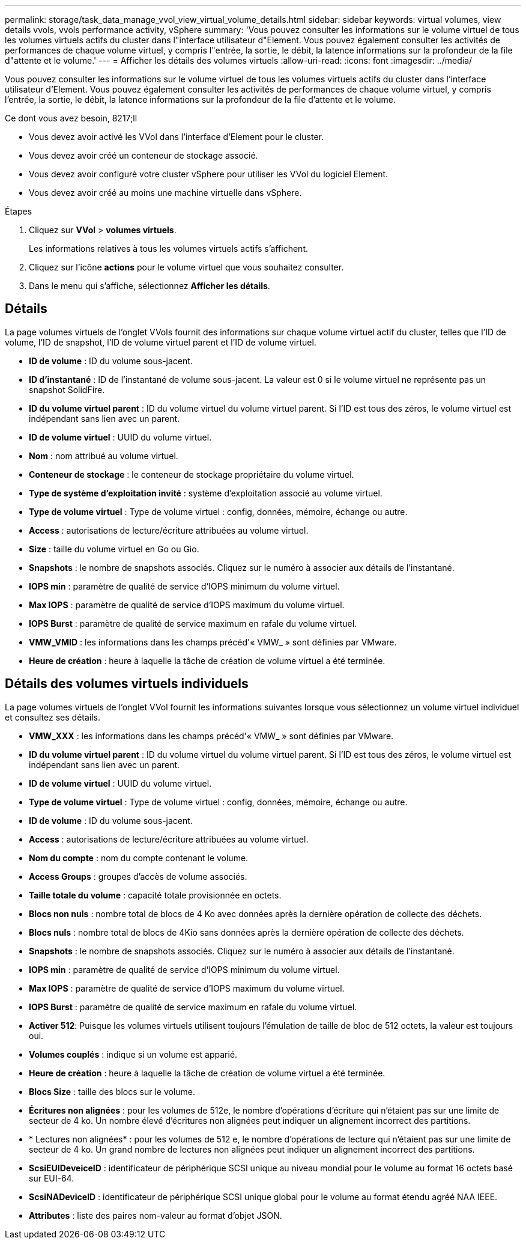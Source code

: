 ---
permalink: storage/task_data_manage_vvol_view_virtual_volume_details.html 
sidebar: sidebar 
keywords: virtual volumes, view details vvols, vvols performance activity, vSphere 
summary: 'Vous pouvez consulter les informations sur le volume virtuel de tous les volumes virtuels actifs du cluster dans l"interface utilisateur d"Element. Vous pouvez également consulter les activités de performances de chaque volume virtuel, y compris l"entrée, la sortie, le débit, la latence informations sur la profondeur de la file d"attente et le volume.' 
---
= Afficher les détails des volumes virtuels
:allow-uri-read: 
:icons: font
:imagesdir: ../media/


[role="lead"]
Vous pouvez consulter les informations sur le volume virtuel de tous les volumes virtuels actifs du cluster dans l'interface utilisateur d'Element. Vous pouvez également consulter les activités de performances de chaque volume virtuel, y compris l'entrée, la sortie, le débit, la latence informations sur la profondeur de la file d'attente et le volume.

.Ce dont vous avez besoin, 8217;ll
* Vous devez avoir activé les VVol dans l'interface d'Element pour le cluster.
* Vous devez avoir créé un conteneur de stockage associé.
* Vous devez avoir configuré votre cluster vSphere pour utiliser les VVol du logiciel Element.
* Vous devez avoir créé au moins une machine virtuelle dans vSphere.


.Étapes
. Cliquez sur *VVol* > *volumes virtuels*.
+
Les informations relatives à tous les volumes virtuels actifs s'affichent.

. Cliquez sur l'icône *actions* pour le volume virtuel que vous souhaitez consulter.
. Dans le menu qui s'affiche, sélectionnez *Afficher les détails*.




== Détails

La page volumes virtuels de l'onglet VVols fournit des informations sur chaque volume virtuel actif du cluster, telles que l'ID de volume, l'ID de snapshot, l'ID de volume virtuel parent et l'ID de volume virtuel.

* *ID de volume* : ID du volume sous-jacent.
* *ID d'instantané* : ID de l'instantané de volume sous-jacent. La valeur est 0 si le volume virtuel ne représente pas un snapshot SolidFire.
* *ID du volume virtuel parent* : ID du volume virtuel du volume virtuel parent. Si l'ID est tous des zéros, le volume virtuel est indépendant sans lien avec un parent.
* *ID de volume virtuel* : UUID du volume virtuel.
* *Nom* : nom attribué au volume virtuel.
* *Conteneur de stockage* : le conteneur de stockage propriétaire du volume virtuel.
* *Type de système d'exploitation invité* : système d'exploitation associé au volume virtuel.
* *Type de volume virtuel* : Type de volume virtuel : config, données, mémoire, échange ou autre.
* *Access* : autorisations de lecture/écriture attribuées au volume virtuel.
* *Size* : taille du volume virtuel en Go ou Gio.
* *Snapshots* : le nombre de snapshots associés. Cliquez sur le numéro à associer aux détails de l'instantané.
* *IOPS min* : paramètre de qualité de service d'IOPS minimum du volume virtuel.
* *Max IOPS* : paramètre de qualité de service d'IOPS maximum du volume virtuel.
* *IOPS Burst* : paramètre de qualité de service maximum en rafale du volume virtuel.
* *VMW_VMID* : les informations dans les champs précéd'« VMW_ » sont définies par VMware.
* *Heure de création* : heure à laquelle la tâche de création de volume virtuel a été terminée.




== Détails des volumes virtuels individuels

La page volumes virtuels de l'onglet VVol fournit les informations suivantes lorsque vous sélectionnez un volume virtuel individuel et consultez ses détails.

* *VMW_XXX* : les informations dans les champs précéd'« VMW_ » sont définies par VMware.
* *ID du volume virtuel parent* : ID du volume virtuel du volume virtuel parent. Si l'ID est tous des zéros, le volume virtuel est indépendant sans lien avec un parent.
* *ID de volume virtuel* : UUID du volume virtuel.
* *Type de volume virtuel* : Type de volume virtuel : config, données, mémoire, échange ou autre.
* *ID de volume* : ID du volume sous-jacent.
* *Access* : autorisations de lecture/écriture attribuées au volume virtuel.
* *Nom du compte* : nom du compte contenant le volume.
* *Access Groups* : groupes d'accès de volume associés.
* *Taille totale du volume* : capacité totale provisionnée en octets.
* *Blocs non nuls* : nombre total de blocs de 4 Ko avec données après la dernière opération de collecte des déchets.
* *Blocs nuls* : nombre total de blocs de 4Kio sans données après la dernière opération de collecte des déchets.
* *Snapshots* : le nombre de snapshots associés. Cliquez sur le numéro à associer aux détails de l'instantané.
* *IOPS min* : paramètre de qualité de service d'IOPS minimum du volume virtuel.
* *Max IOPS* : paramètre de qualité de service d'IOPS maximum du volume virtuel.
* *IOPS Burst* : paramètre de qualité de service maximum en rafale du volume virtuel.
* *Activer 512*: Puisque les volumes virtuels utilisent toujours l'émulation de taille de bloc de 512 octets, la valeur est toujours oui.
* *Volumes couplés* : indique si un volume est apparié.
* *Heure de création* : heure à laquelle la tâche de création de volume virtuel a été terminée.
* *Blocs Size* : taille des blocs sur le volume.
* *Écritures non alignées* : pour les volumes de 512e, le nombre d'opérations d'écriture qui n'étaient pas sur une limite de secteur de 4 ko. Un nombre élevé d'écritures non alignées peut indiquer un alignement incorrect des partitions.
* * Lectures non alignées* : pour les volumes de 512 e, le nombre d'opérations de lecture qui n'étaient pas sur une limite de secteur de 4 ko. Un grand nombre de lectures non alignées peut indiquer un alignement incorrect des partitions.
* *ScsiEUIDeveiceID* : identificateur de périphérique SCSI unique au niveau mondial pour le volume au format 16 octets basé sur EUI-64.
* *ScsiNADeviceID* : identificateur de périphérique SCSI unique global pour le volume au format étendu agréé NAA IEEE.
* *Attributes* : liste des paires nom-valeur au format d'objet JSON.

